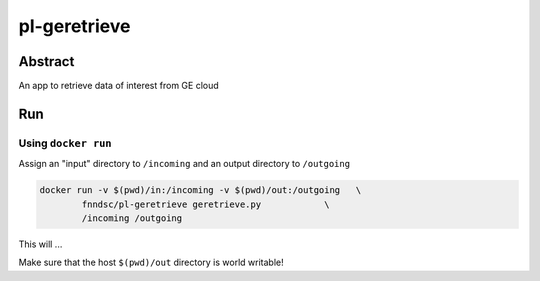 ################################
pl-geretrieve
################################


Abstract
********

An app to retrieve data of interest from GE cloud

Run
***

Using ``docker run``
====================

Assign an "input" directory to ``/incoming`` and an output directory to ``/outgoing``

.. code-block:: bash

    docker run -v $(pwd)/in:/incoming -v $(pwd)/out:/outgoing   \
            fnndsc/pl-geretrieve geretrieve.py            \
            /incoming /outgoing

This will ...

Make sure that the host ``$(pwd)/out`` directory is world writable!







